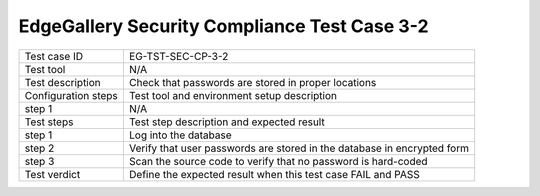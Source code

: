 *********************************************
EdgeGallery Security Compliance Test Case 3-2
*********************************************

+--------------+--------------------------------------------------------------+
|Test case ID  | EG-TST-SEC-CP-3-2                                            |
|              |                                                              |
+--------------+--------------------------------------------------------------+
|Test tool     | N/A                                                          |
|              |                                                              |
|              |                                                              |
+--------------+--------------------------------------------------------------+
|Test          | Check that passwords are stored in proper locations          |
|description   |                                                              |
|              |                                                              |
+--------------+--------------------------------------------------------------+
|Configuration | Test tool and environment setup description                  |
|steps         |                                                              |
+--------------+--------------------------------------------------------------+
|step 1        | N/A                                                          |
|              |                                                              |
|              |                                                              |
+--------------+--------------------------------------------------------------+
|Test          | Test step description and expected result                    |
|steps         |                                                              |
+--------------+--------------------------------------------------------------+
|step 1        | Log into the database                                        |
|              |                                                              |
|              |                                                              |
+--------------+--------------------------------------------------------------+
|step 2        | Verify that user passwords are stored in the database in     |
|              | encrypted form                                               |
|              |                                                              |
|              |                                                              |
+--------------+--------------------------------------------------------------+
|step 3        | Scan the source code to verify that no password is           |
|              | hard-coded                                                   |
|              |                                                              |
+--------------+--------------------------------------------------------------+
|Test verdict  | Define the expected result when this test case FAIL and PASS |
|              |                                                              |
|              |                                                              |
+--------------+--------------------------------------------------------------+
